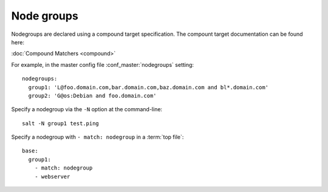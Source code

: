 ===========
Node groups
===========

.. glossary::

    Node group
        A predefined group of minions declared in the master configuration file
        :conf_master:`nodegroups` setting as a compound target.

Nodegroups are declared using a compound target specification. The compount
target documentation can be found here:

:doc:`Compound Matchers <compound>`

For example, in the master config file :conf_master:`nodegroups` setting::

    nodegroups:
      group1: 'L@foo.domain.com,bar.domain.com,baz.domain.com and bl*.domain.com'
      group2: 'G@os:Debian and foo.domain.com'

Specify a nodegroup via the ``-N`` option at the command-line::

    salt -N group1 test.ping

Specify a nodegroup with ``- match: nodegroup`` in a :term:`top file`::

    base:
      group1:
        - match: nodegroup
        - webserver
